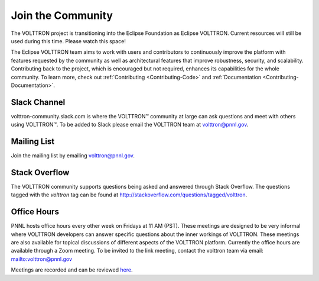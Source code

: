 .. _Community:

==================
Join the Community
==================
The VOLTTRON project is transitioning into the Eclipse Foundation as Eclipse VOLTTRON. Current resources will still
be used during this time. Please watch this space!

The Eclipse VOLTTRON team aims to work with users and contributors to continuously improve the platform with features
requested by the community as well as architectural features that improve robustness, security, and scalability.
Contributing back to the project, which is encouraged but not required, enhances its capabilities for the whole community.
To learn more, check out :ref:`Contributing <Contributing-Code>` and :ref:`Documentation <Contributing-Documentation>`.


Slack Channel
=============

volttron-community.slack.com is where the |VOLTTRON| community at large can ask questions and meet with others
using |VOLTTRON|.  To be added to Slack please email the VOLTTRON team at
`volttron@pnnl.gov <mailto:volttron@pnnl.gov?subject=Subscribe%20To%20List>`__.


Mailing List
============

Join the mailing list by emailing `volttron@pnnl.gov <mailto:volttron@pnnl.gov?subject=Subscribe%20To%20List>`__.


Stack Overflow
==============

The VOLTTRON community supports questions being asked and answered through Stack Overflow.  The questions tagged with
the `volttron` tag can be found at http://stackoverflow.com/questions/tagged/volttron.


Office Hours
============

PNNL hosts office hours every other week on Fridays at 11 AM (PST). These meetings are designed to be very informal
where VOLTTRON developers can answer specific questions about the inner workings of VOLTTRON. These meetings are also
available for topical discussions of different aspects of the VOLTTRON platform. Currently the office hours are
available through a Zoom meeting. To be invited to the link meeting, contact the volttron team via email:
`<volttron@pnnl.gov>`__

Meetings are recorded and can be reviewed `here <https://volttron.org/office-hours>`__.


.. |VOLTTRON| unicode:: VOLTTRON U+2122
